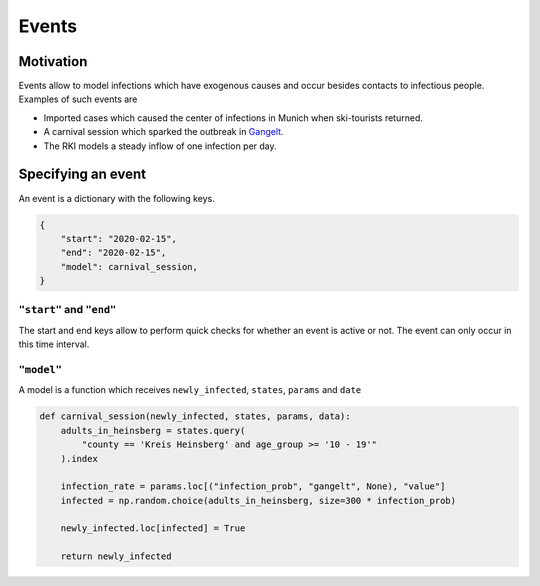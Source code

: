======
Events
======

Motivation
----------

Events allow to model infections which have exogenous causes and occur besides
contacts to infectious people. Examples of such events are

- Imported cases which caused the center of infections in Munich when ski-tourists
  returned.

- A carnival session which sparked the outbreak in `Gangelt
  <https://www.land.nrw/sites/default/files/asset/document/zwischenergebnis_covid19_case_study_gangelt_0.pdf>`_.

- The RKI models a steady inflow of one infection per day.


Specifying an event
-------------------

An event is a dictionary with the following keys.

.. code-block:: python

    {
        "start": "2020-02-15",
        "end": "2020-02-15",
        "model": carnival_session,
    }


``"start"`` and ``"end"``
^^^^^^^^^^^^^^^^^^^^^^^^^

The start and end keys allow to perform quick checks for whether an event is active or
not. The event can only occur in this time interval.


``"model"``
^^^^^^^^^^^

A model is a function which receives ``newly_infected``, ``states``, ``params`` and
``date``

.. code-block:: python

    def carnival_session(newly_infected, states, params, data):
        adults_in_heinsberg = states.query(
            "county == 'Kreis Heinsberg' and age_group >= '10 - 19'"
        ).index

        infection_rate = params.loc[("infection_prob", "gangelt", None), "value"]
        infected = np.random.choice(adults_in_heinsberg, size=300 * infection_prob)

        newly_infected.loc[infected] = True

        return newly_infected
